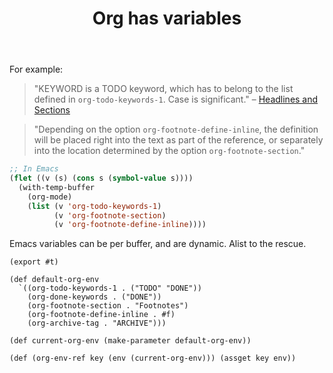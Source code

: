 #+TITLE: Org has variables

For example: 
#+begin_quote
  "KEYWORD is a TODO keyword, which has to belong to the list defined in
  ~org-todo-keywords-1~. Case is significant." -- [[file:org-syntax.org::#Headlines_and_Sections][Headlines and Sections]]
#+end_quote


#+begin_quote
"Depending on the option ~org-footnote-define-inline~, the definition will be
placed right into the text as part of the reference, or separately into the
location determined by the option ~org-footnote-section~."
#+end_quote

#+begin_src emacs-lisp
  ;; In Emacs
  (flet ((v (s) (cons s (symbol-value s))))
    (with-temp-buffer
      (org-mode)
      (list (v 'org-todo-keywords-1)
            (v 'org-footnote-section)
            (v 'org-footnote-define-inline))))
#+end_src

Emacs variables can be per buffer, and are dynamic. Alist to the rescue.

#+begin_src gerbil :tangle environment.ss
  (export #t)

  (def default-org-env
    `((org-todo-keywords-1 . ("TODO" "DONE"))
      (org-done-keywords . ("DONE"))
      (org-footnote-section . "Footnotes")
      (org-footnote-define-inline . #f)
      (org-archive-tag . "ARCHIVE")))

  (def current-org-env (make-parameter default-org-env))

  (def (org-env-ref key (env (current-org-env))) (assget key env))
#+end_src

